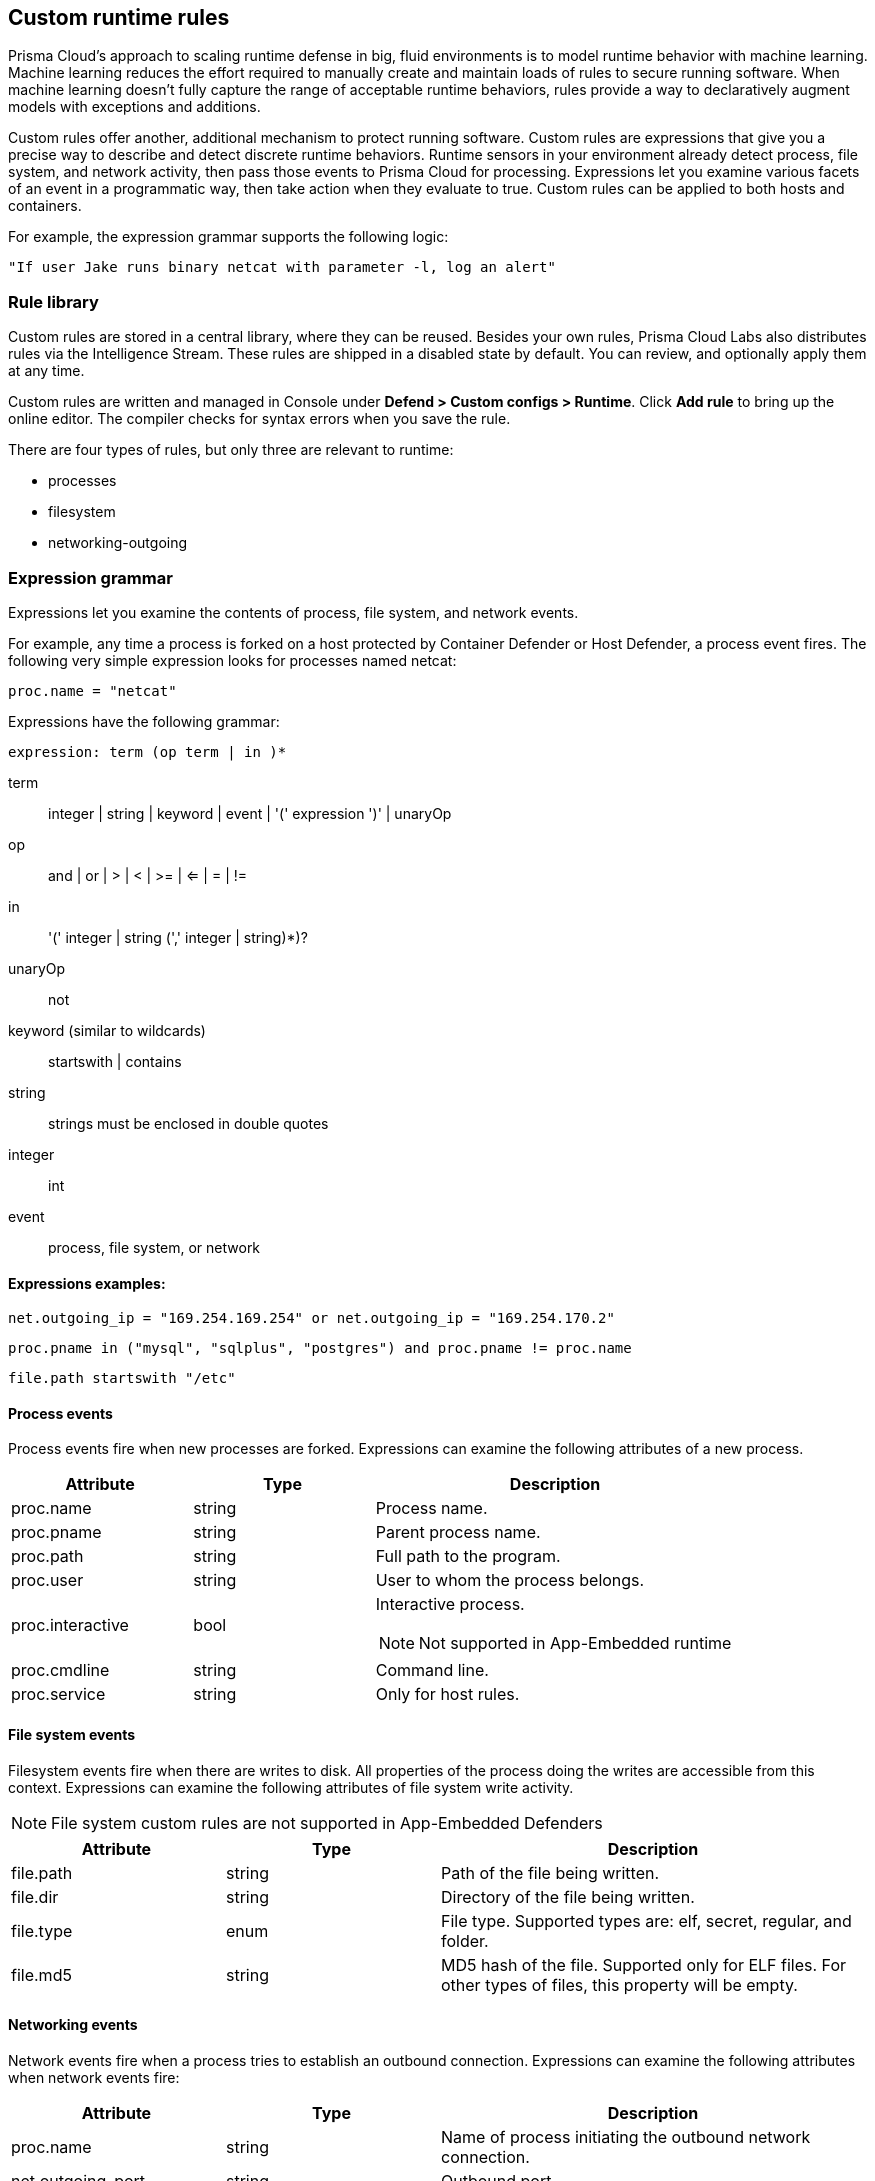 == Custom runtime rules

Prisma Cloud's approach to scaling runtime defense in big, fluid environments is to model runtime behavior with machine learning.
Machine learning reduces the effort required to manually create and maintain loads of rules to secure running software.
When machine learning doesn't fully capture the range of acceptable runtime behaviors, rules provide a way to declaratively augment models with exceptions and additions.

Custom rules offer another, additional mechanism to protect running software.
Custom rules are expressions that give you a precise way to describe and detect discrete runtime behaviors.
Runtime sensors in your environment already detect process, file system, and network activity, then pass those events to Prisma Cloud for processing.
Expressions let you examine various facets of an event in a programmatic way, then take action when they evaluate to true.
Custom rules can be applied to both hosts and containers.

For example, the expression grammar supports the following logic:

  "If user Jake runs binary netcat with parameter -l, log an alert"


=== Rule library

Custom rules are stored in a central library, where they can be reused.
Besides your own rules, Prisma Cloud Labs also distributes rules via the Intelligence Stream.
These rules are shipped in a disabled state by default.
You can review, and optionally apply them at any time.

Custom rules are written and managed in Console under *Defend > Custom configs > Runtime*.
Click *Add rule* to bring up the online editor.
The compiler checks for syntax errors when you save the rule.

There are four types of rules, but only three are relevant to runtime:

* processes
* filesystem
* networking-outgoing


=== Expression grammar

Expressions let you examine the contents of process, file system, and network events.

For example, any time a process is forked on a host protected by Container Defender or Host Defender, a process event fires.
The following very simple expression looks for processes named netcat:

  proc.name = "netcat"

Expressions have the following grammar:

`expression: term (op term | in )*`

term::
integer | string | keyword | event | '(' expression ')' | unaryOp

op::
and | or | > | < | >= | <= | = | !=

in::
'(' integer | string (',' integer | string)*)?

unaryOp::
not

keyword (similar to wildcards)::
startswith | contains

string::
strings must be enclosed in double quotes

integer::
int

event::
process, file system, or network

==== Expressions examples:

   net.outgoing_ip = "169.254.169.254" or net.outgoing_ip = "169.254.170.2"
      
   proc.pname in ("mysql", "sqlplus", "postgres") and proc.pname != proc.name
   
   file.path startswith "/etc"

==== Process events

Process events fire when new processes are forked.
Expressions can examine the following attributes of a new process.

[cols="1,1,2a", options="header"]
|===
|Attribute |Type |Description

|proc.name
|string
|Process name.

|proc.pname
|string
|Parent process name.

|proc.path
|string
|Full path to the program.

|proc.user
|string
|User to whom the process belongs.

|proc.interactive
|bool
|Interactive process.

NOTE: Not supported in App-Embedded runtime 

|proc.cmdline
|string
|Command line.

|proc.service
|string
|Only for host rules.

|===


==== File system events

Filesystem events fire when there are writes to disk.
All properties of the process doing the writes are accessible from this context.
Expressions can examine the following attributes of file system write activity.

NOTE: File system custom rules are not supported in App-Embedded Defenders 

[cols="1,1,2", options="header"]
|===
|Attribute |Type |Description

|file.path
|string
|Path of the file being written.

|file.dir
|string
|Directory of the file being written.

|file.type
|enum
|File type.
Supported types are: elf, secret, regular, and folder.

|file.md5
|string
|MD5 hash of the file.
Supported only for ELF files. For other types of files, this property will be empty.

|===


==== Networking events

Network events fire when a process tries to establish an outbound connection.
Expressions can examine the following attributes when network events fire:

[cols="1,1,2", options="header"]
|===
|Attribute |Type |Description

|proc.name
|string
|Name of process initiating the outbound network connection.

|net.outgoing_port
|string
|Outbound port.

|net.outgoing_ip
|string
|Outgoing IP address.
The following expression looks for outbound connections to a range of IP addresses: net.outgoing_ip => "1.1.1.1" and net.outgoing_ip <= "1.1.1.9"

|net.private_subnet
|bool
|Private subnet.

|===


[.task]
==== Example expressions

The Prisma Cloud Labs rules in the rule library are the best place to find examples of non-trivial expressions.

[.procedure]
. In Console, go to *Defend > Custom configs > Runtime*.

. In the *Type* column, add a filter for processes, filesystem, or network outgoing.

. Click on any rule that starts with *Prisma Cloud Labs* to see the implementation.


[.task]
=== Activating custom rules

Your runtime policy is defined in *Defend > Runtime > {Container Policy | Host Policy | App-Embedded Policy}*, and it's made up of models and rules.
Your expressions (custom rules) can be added to runtime rules, where you further specify what action to take when expressions evaluate to true.
Depending on the event type, the following range of actions are supported: allow, alert, prevent, or block.
Also, you can deteremine whether you want to log the raised event as an audit or as an incident.

Custom rules are processed like all other rules in Prisma Cloud: the policy is evaluated from top to bottom until a matching rule is found. After the action specified in the matching rule is performed, rule processing for the event terminates.

NOTE: Within a runtime rule, custom rules are processed first, and take precedence over all other settings.
Be sure that there is no conflict between your custom rules and other settings in your runtime rule, such as allow and deny lists.

[.procedure]
. Open Console, and go to *Defend > Runtime > {Container Policy | Host Policy | App-Embedded Policy}*.

. Click *Add rule*.

. Enter a name for the rule.

. Click the *Custom Rules* tab.

. Click *Select rules*, choose the rules to add, and click *Apply*.

. Specify an effect for each rule.
+
image::custom_rules_effect.png[width=600]

. Specify how to log the event for each rule.
+
image::custom_runtime_rules_log_as.png[width=600]

. Click *Save*.


=== Limitations

There are a number of things that custom rules cannot do:

* The proc.cmdline and file.type fields are not supported in prevent mode.
You'll get an error if you try to attach a custom rule to a runtime rule with these fields and the action set to prevent.

// To be fixed: https://github.com/twistlock/twistlock/issues/16151
* Prisma Cloud cannot inspect command line arguments before a process starts to run.
If you explicitly deny a process and set the effect to *Prevent* in the *Process* tab of a runtime rule, the process will never run, and Prisma Cloud cannot inspect it's command line arguments.
The same logic applies to custom rules that try to allow processes that are prevented by other policies.
For example, consider process 'foo' that is explicitly denied by a runtime rule, with the effect set to *Prevent*.
You cannot allow 'foo -bar' in a custom runtime rule by analyzing proc.cmdline for '-bar'. 

* Prisma Cloud doesn't support prevent on write operations to existing files.
For example, consider the following expression:
+
  file.path = "/tmp/file"
+
If this expression is added to a runtime rule, and the effect is set to prevent, then Prisma Cloud will prevent the creation of such a file.
If the file already exists, however, Prisma Cloud won't prevent any write operation to it, but will raise an alert.

* App-Embedded custom rules support Processes and Outbound Connection rule types. The Block action is not supported, while Prevent is supported for both Processes and Outbound Connection rule types.
